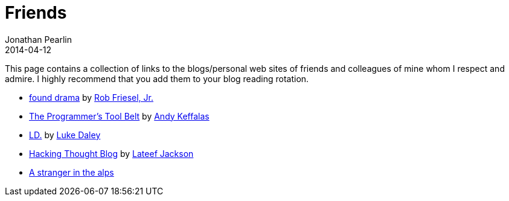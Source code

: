 = Friends
Jonathan Pearlin
2014-04-12
:jbake-type: page
:jbake-status: published
:source-highlighter: prettify
:id: friends
:icons: font
:linkattrs:

This page contains a collection of links to the blogs/personal web sites of friends and colleagues of mine whom I respect and admire.  I highly recommend
that you add them to your blog reading rotation.

- http://blog.founddrama.net/[found drama, window="_blank"] by https://twitter.com/founddrama["Rob Friesel, Jr.", window="_blank"]
- http://akeffalas.github.io/blog/[The Programmer's Tool Belt, window="_blank"] by https://twitter.com/akeffalas[Andy Keffalas, window="_blank"]
- http://ldaley.com/[LD., window="_blank"] by https://twitter.com/ldaley[Luke Daley, window="_blank"]
- http://blog.hackingthought.com/[Hacking Thought Blog, window="_blank"] by https://twitter.com/lateefjackson[Lateef Jackson, window="_blank"]
- https://www.youtube.com/watch?v=LCcKBcZzGdA["A stranger in the alps", window="_blank"]
